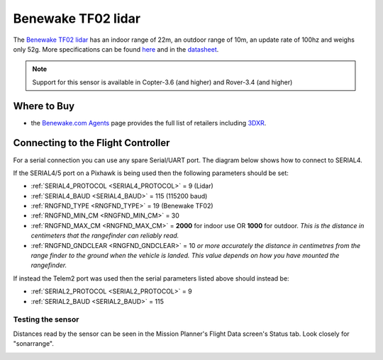 .. _common-benewake-tf02-lidar:

===================
Benewake TF02 lidar
===================

The `Benewake TF02 lidar <http://www.benewake.com/en/tf02.html>`__ has an indoor range of 22m, an outdoor range of 10m, an update rate of 100hz and weighs only 52g.  More specifications can be found `here <http://www.benewake.com/en/canshu/show-172.html>`__ and in the `datasheet <http://www.benewake.com/en/down.html>`__.

.. image:: ../../../images/benewake-tf02-topimage.jpg

.. note::

   Support for this sensor is available in Copter-3.6 (and higher) and Rover-3.4 (and higher)

Where to Buy
------------

- the `Benewake.com Agents <http://www.benewake.com/en/agent.html>`__ page provides the full list of retailers including `3DXR <https://www.3dxr.co.uk/product/benewake-tf02-lidar-22m-100hz-tof/>`__.

Connecting to the Flight Controller
-----------------------------------

For a serial connection you can use any spare Serial/UART port.  The diagram below shows how to connect to SERIAL4.

.. image:: ../../../images/benewake-tf02-pixhawk.png

If the SERIAL4/5 port on a Pixhawk is being used then the following parameters should be set:

-  :ref:`SERIAL4_PROTOCOL <SERIAL4_PROTOCOL>` = 9 (Lidar)
-  :ref:`SERIAL4_BAUD <SERIAL4_BAUD>` = 115 (115200 baud)
-  :ref:`RNGFND_TYPE <RNGFND_TYPE>` = 19 (Benewake TF02)
-  :ref:`RNGFND_MIN_CM <RNGFND_MIN_CM>` = 30
-  :ref:`RNGFND_MAX_CM <RNGFND_MAX_CM>` = **2000** for indoor use OR **1000** for outdoor.  *This is the distance in centimeters that the rangefinder can reliably read.*
-  :ref:`RNGFND_GNDCLEAR <RNGFND_GNDCLEAR>` = 10 *or more accurately the distance in centimetres from the range finder to the ground when the vehicle is landed.  This value depends on how you have mounted the rangefinder.*

If instead the Telem2 port was used then the serial parameters listed above should instead be:

-  :ref:`SERIAL2_PROTOCOL <SERIAL2_PROTOCOL>` = 9
-  :ref:`SERIAL2_BAUD <SERIAL2_BAUD>` = 115

Testing the sensor
==================

Distances read by the sensor can be seen in the Mission Planner's Flight
Data screen's Status tab. Look closely for "sonarrange".

.. image:: ../../../images/mp_rangefinder_lidarlite_testing.jpg
    :target: ../_images/mp_rangefinder_lidarlite_testing.jpg
